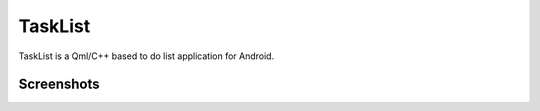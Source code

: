 TaskList
========

TaskList is a Qml/C++ based to do list application for Android.

Screenshots
-----------

.. image:: screenshots/1.png

.. image:: screenshots/2.png

.. image:: screenshots/3.png

